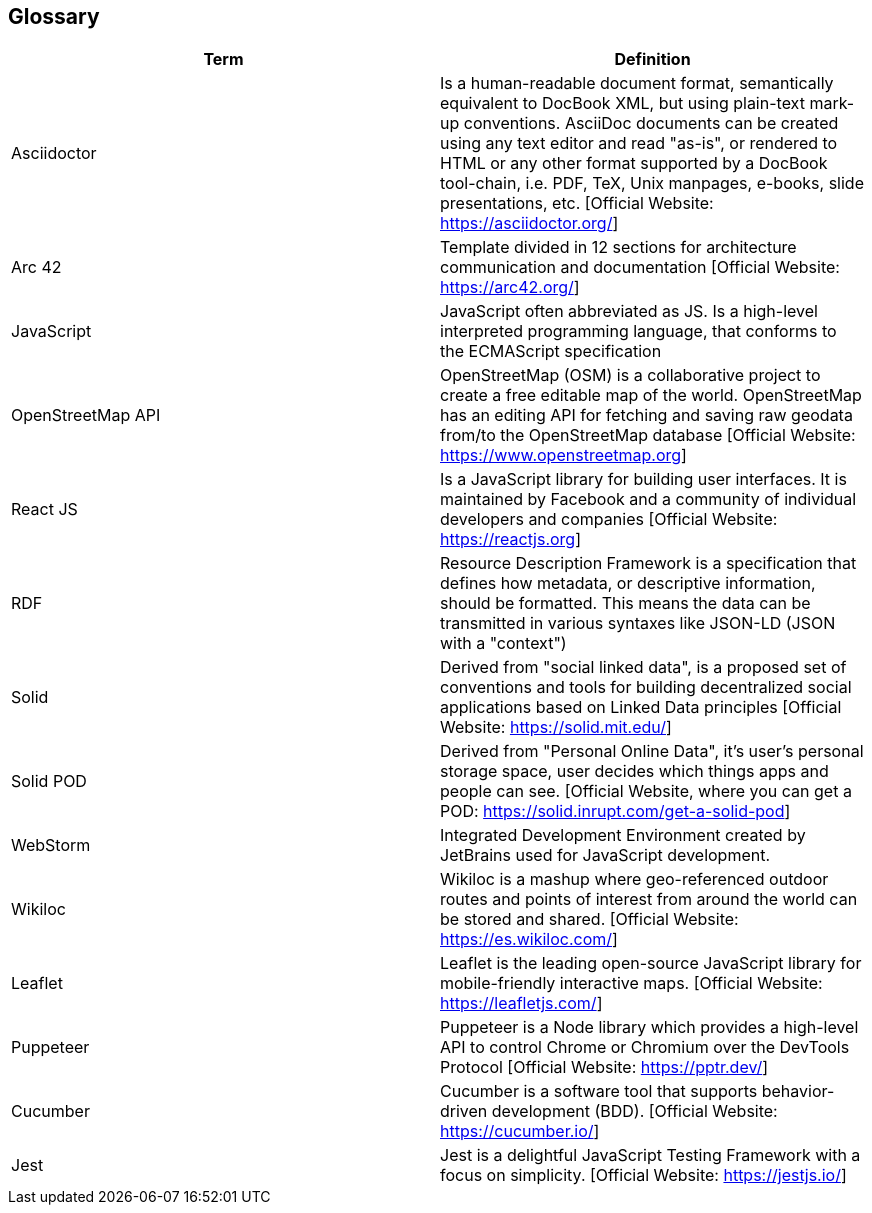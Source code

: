 [[section-glossary]]
== Glossary


[options="header"]
|===
| Term         | Definition
| Asciidoctor | Is a human-readable document format, semantically equivalent to DocBook XML, but using plain-text mark-up conventions. AsciiDoc documents can be created using any text editor and read "as-is", or rendered to HTML or any other format supported by a DocBook tool-chain, i.e. PDF, TeX, Unix manpages, e-books, slide presentations, etc.
[Official Website: https://asciidoctor.org/]
| Arc 42        | Template divided in 12 sections for architecture communication and documentation [Official Website: https://arc42.org/]
| JavaScript   | JavaScript often abbreviated as JS. Is a high-level interpreted programming language, that conforms to the ECMAScript specification
| OpenStreetMap API  | OpenStreetMap (OSM) is a collaborative project to create a free editable map of the world. OpenStreetMap has an editing API for fetching and saving raw geodata from/to the OpenStreetMap database [Official Website: https://www.openstreetmap.org]
| React JS     | Is a JavaScript library for building user interfaces. It is maintained by Facebook and a community of individual developers and companies [Official Website: https://reactjs.org]
| RDF           | Resource Description Framework is a specification that defines how metadata, or descriptive information, should be formatted. This means the data can be transmitted in various syntaxes like JSON-LD (JSON with a "context")
| Solid         | Derived from "social linked data", is a proposed set of conventions and tools for building decentralized social applications based on Linked Data principles [Official Website: https://solid.mit.edu/]
| Solid POD | Derived from "Personal Online Data", it's user's personal storage space, user decides which things apps and people can see. [Official Website, where you can get a POD: https://solid.inrupt.com/get-a-solid-pod]
| WebStorm | Integrated Development Environment created by JetBrains used for JavaScript development.
| Wikiloc | Wikiloc is a mashup where geo-referenced outdoor routes and points of interest from around the world can be stored and shared. [Official Website:  https://es.wikiloc.com/]
|Leaflet | Leaflet is the leading open-source JavaScript library for mobile-friendly interactive maps. [Official Website: https://leafletjs.com/]
| Puppeteer | Puppeteer is a Node library which provides a high-level API to control Chrome or Chromium over the DevTools Protocol [Official Website: https://pptr.dev/]
| Cucumber | Cucumber is a software tool that supports behavior-driven development (BDD).  [Official Website: https://cucumber.io/]
| Jest | Jest is a delightful JavaScript Testing Framework with a focus on simplicity. [Official Website: https://jestjs.io/]
|===
